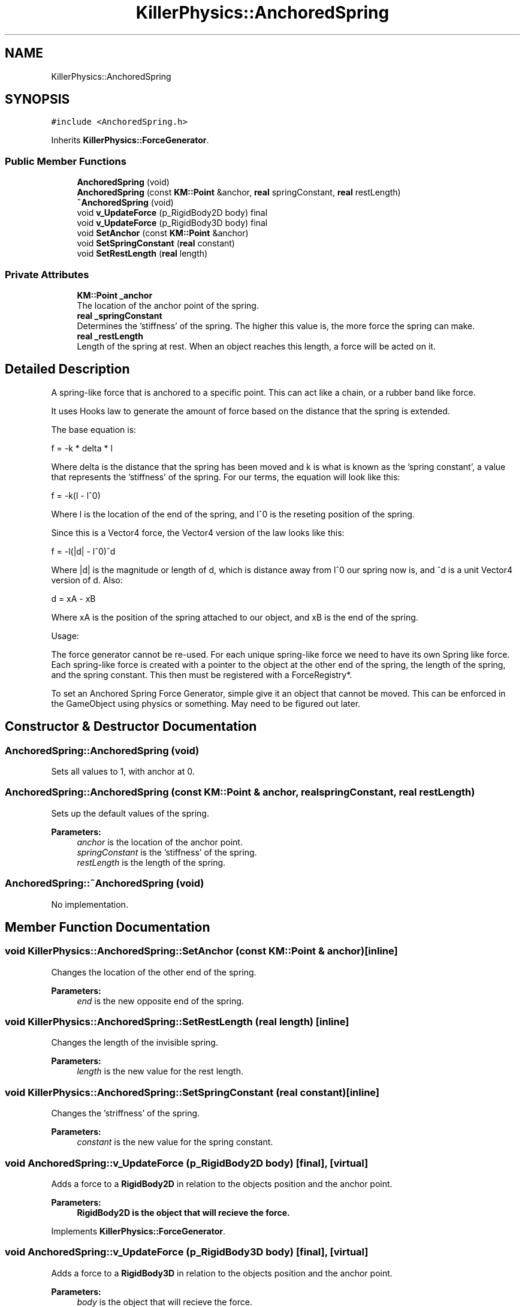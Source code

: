 .TH "KillerPhysics::AnchoredSpring" 3 "Mon Jun 24 2019" "Killer Engine" \" -*- nroff -*-
.ad l
.nh
.SH NAME
KillerPhysics::AnchoredSpring
.SH SYNOPSIS
.br
.PP
.PP
\fC#include <AnchoredSpring\&.h>\fP
.PP
Inherits \fBKillerPhysics::ForceGenerator\fP\&.
.SS "Public Member Functions"

.in +1c
.ti -1c
.RI "\fBAnchoredSpring\fP (void)"
.br
.ti -1c
.RI "\fBAnchoredSpring\fP (const \fBKM::Point\fP &anchor, \fBreal\fP springConstant, \fBreal\fP restLength)"
.br
.ti -1c
.RI "\fB~AnchoredSpring\fP (void)"
.br
.ti -1c
.RI "void \fBv_UpdateForce\fP (p_RigidBody2D body) final"
.br
.ti -1c
.RI "void \fBv_UpdateForce\fP (p_RigidBody3D body) final"
.br
.ti -1c
.RI "void \fBSetAnchor\fP (const \fBKM::Point\fP &anchor)"
.br
.ti -1c
.RI "void \fBSetSpringConstant\fP (\fBreal\fP constant)"
.br
.ti -1c
.RI "void \fBSetRestLength\fP (\fBreal\fP length)"
.br
.in -1c
.SS "Private Attributes"

.in +1c
.ti -1c
.RI "\fBKM::Point\fP \fB_anchor\fP"
.br
.RI "The location of the anchor point of the spring\&. "
.ti -1c
.RI "\fBreal\fP \fB_springConstant\fP"
.br
.RI "Determines the 'stiffness' of the spring\&. The higher this value is, the more force the spring can make\&. "
.ti -1c
.RI "\fBreal\fP \fB_restLength\fP"
.br
.RI "Length of the spring at rest\&. When an object reaches this length, a force will be acted on it\&. "
.in -1c
.SH "Detailed Description"
.PP 
A spring-like force that is anchored to a specific point\&. This can act like a chain, or a rubber band like force\&.
.PP
It uses Hooks law to generate the amount of force based on the distance that the spring is extended\&.
.PP
The base equation is:
.PP
f = -k * delta * l
.PP
Where delta is the distance that the spring has been moved and k is what is known as the 'spring constant', a value that represents the 'stiffness' of the spring\&. For our terms, the equation will look like this:
.PP
f = -k(l - l^0)
.PP
Where l is the location of the end of the spring, and l^0 is the reseting position of the spring\&.
.PP
Since this is a Vector4 force, the Vector4 version of the law looks like this:
.PP
f = -l(|d| - l^0)^d
.PP
Where |d| is the magnitude or length of d, which is distance away from l^0 our spring now is, and ^d is a unit Vector4 version of d\&. Also:
.PP
d = xA - xB
.PP
Where xA is the position of the spring attached to our object, and xB is the end of the spring\&.
.PP
Usage:
.PP
The force generator cannot be re-used\&. For each unique spring-like force we need to have its own Spring like force\&. Each spring-like force is created with a pointer to the object at the other end of the spring, the length of the spring, and the spring constant\&. This then must be registered with a ForceRegistry*\&.
.PP
To set an Anchored Spring Force Generator, simple give it an object that cannot be moved\&. This can be enforced in the GameObject using physics or something\&. May need to be figured out later\&. 
.SH "Constructor & Destructor Documentation"
.PP 
.SS "AnchoredSpring::AnchoredSpring (void)"
Sets all values to 1, with anchor at 0\&. 
.SS "AnchoredSpring::AnchoredSpring (const \fBKM::Point\fP & anchor, \fBreal\fP springConstant, \fBreal\fP restLength)"
Sets up the default values of the spring\&. 
.PP
\fBParameters:\fP
.RS 4
\fIanchor\fP is the location of the anchor point\&. 
.br
\fIspringConstant\fP is the 'stiffness' of the spring\&. 
.br
\fIrestLength\fP is the length of the spring\&. 
.RE
.PP

.SS "AnchoredSpring::~AnchoredSpring (void)"
No implementation\&. 
.SH "Member Function Documentation"
.PP 
.SS "void KillerPhysics::AnchoredSpring::SetAnchor (const \fBKM::Point\fP & anchor)\fC [inline]\fP"
Changes the location of the other end of the spring\&. 
.PP
\fBParameters:\fP
.RS 4
\fIend\fP is the new opposite end of the spring\&. 
.RE
.PP

.SS "void KillerPhysics::AnchoredSpring::SetRestLength (\fBreal\fP length)\fC [inline]\fP"
Changes the length of the invisible spring\&. 
.PP
\fBParameters:\fP
.RS 4
\fIlength\fP is the new value for the rest length\&. 
.RE
.PP

.SS "void KillerPhysics::AnchoredSpring::SetSpringConstant (\fBreal\fP constant)\fC [inline]\fP"
Changes the 'striffness' of the spring\&. 
.PP
\fBParameters:\fP
.RS 4
\fIconstant\fP is the new value for the spring constant\&. 
.RE
.PP

.SS "void AnchoredSpring::v_UpdateForce (p_RigidBody2D body)\fC [final]\fP, \fC [virtual]\fP"
Adds a force to a \fBRigidBody2D\fP in relation to the objects position and the anchor point\&. 
.PP
\fBParameters:\fP
.RS 4
\fI\fBRigidBody2D\fP\fP is the object that will recieve the force\&. 
.RE
.PP

.PP
Implements \fBKillerPhysics::ForceGenerator\fP\&.
.SS "void AnchoredSpring::v_UpdateForce (p_RigidBody3D body)\fC [final]\fP, \fC [virtual]\fP"
Adds a force to a \fBRigidBody3D\fP in relation to the objects position and the anchor point\&. 
.PP
\fBParameters:\fP
.RS 4
\fIbody\fP is the object that will recieve the force\&. 
.RE
.PP

.PP
Implements \fBKillerPhysics::ForceGenerator\fP\&.

.SH "Author"
.PP 
Generated automatically by Doxygen for Killer Engine from the source code\&.
